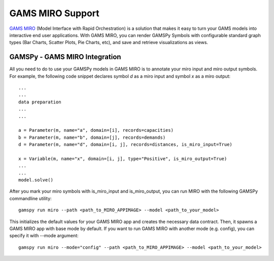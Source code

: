 .. _miro:

*****************
GAMS MIRO Support
*****************

`GAMS MIRO <https://gams.com/sales/miro_facts/>`_ (Model Interface with Rapid Orchestration) is a solution that 
makes it easy to turn your GAMS models into interactive end user applications. With GAMS MIRO, you can render 
GAMSPy Symbols with configurable standard graph types (Bar Charts, Scatter Plots, Pie Charts, etc), and save and 
retrieve visualizations as views.

GAMSPy - GAMS MIRO Integration
==============================

All you need to do to use your GAMSPy models in GAMS MIRO is to annotate your miro input and miro output symbols. 
For example, the following code snippet declares symbol `d` as a miro input and symbol `x` as a miro output: ::

    ...
    ...
    data preparation
    ...
    ...
    
    a = Parameter(m, name="a", domain=[i], records=capacities)
    b = Parameter(m, name="b", domain=[j], records=demands)
    d = Parameter(m, name="d", domain=[i, j], records=distances, is_miro_input=True)

    x = Variable(m, name="x", domain=[i, j], type="Positive", is_miro_output=True)
    ...
    ...
    model.solve()

After you mark your miro symbols with is_miro_input and is_miro_output, you can run MIRO with the following GAMSPy
commandline utility: ::

    gamspy run miro --path <path_to_MIRO_APPIMAGE> --model <path_to_your_model>

This initializes the default values for your GAMS MIRO app and creates the necessary data contract. Then, it spawns 
a GAMS MIRO app with base mode by default. If you want to run GAMS MIRO with another mode (e.g. config), you
can specify it with --mode argument: ::

    gamspy run miro --mode="config" --path <path_to_MIRO_APPIMAGE> --model <path_to_your_model>
